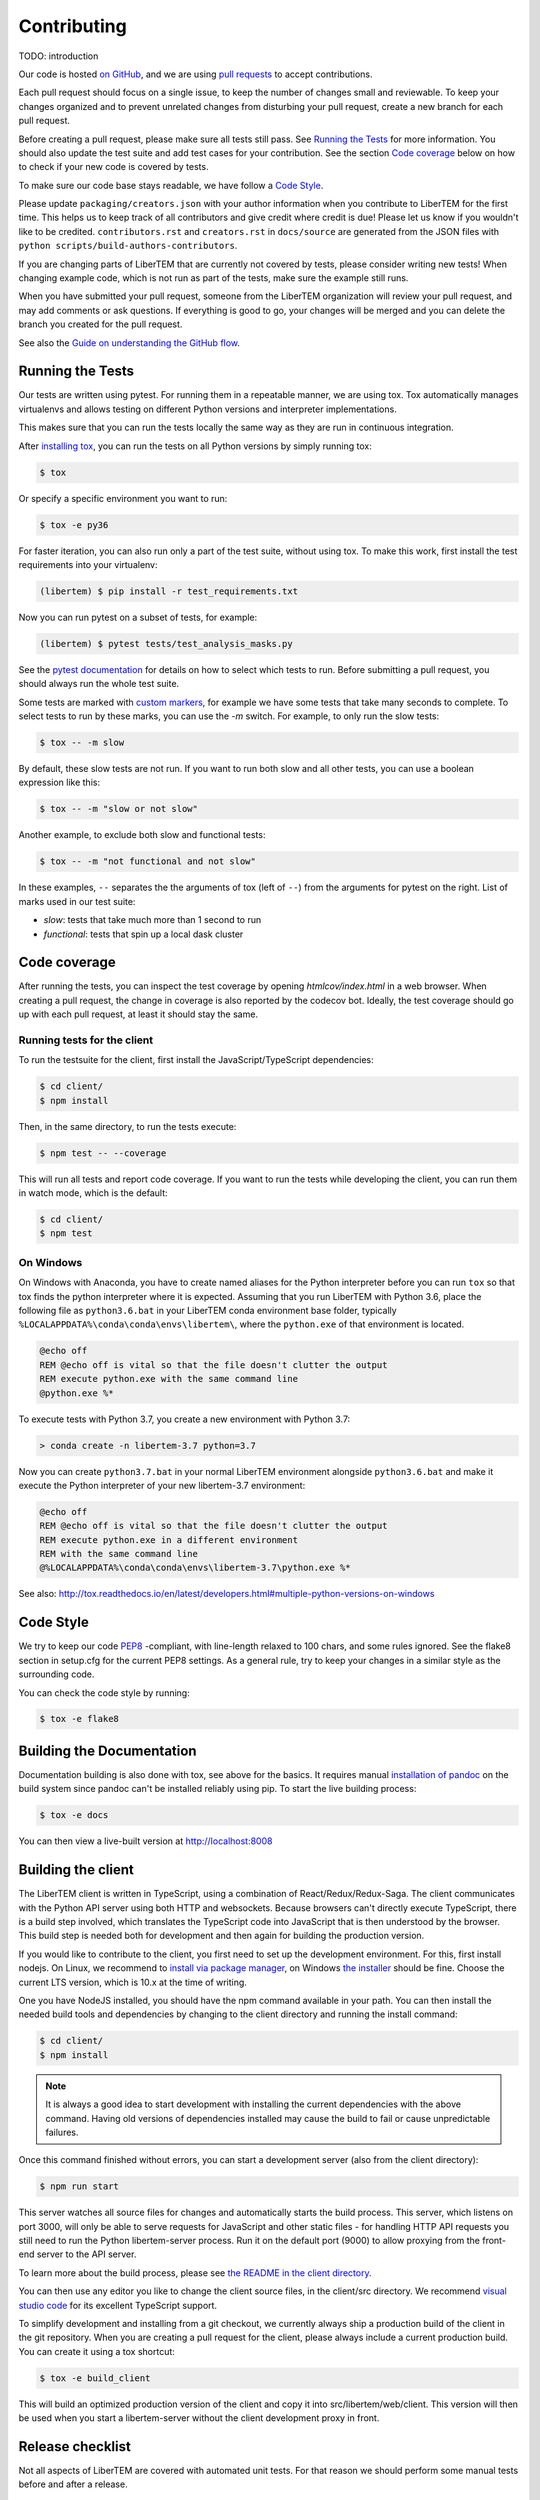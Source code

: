 Contributing
============

TODO: introduction

Our code is hosted `on GitHub <https://github.com/libertem/libertem/>`_, and we are using 
`pull requests <https://help.github.com/en/articles/about-pull-requests>`_ to accept contributions.

Each pull request should focus on a single issue, to keep the number of changes small and reviewable.
To keep your changes organized and to prevent unrelated changes from disturbing your pull request,
create a new branch for each pull request. 

Before creating a pull request, please make sure all tests still pass. See `Running the Tests`_ for more
information. You should also update the test suite and add test cases for your contribution. See the section
`Code coverage`_ below on how to check if your new code is covered by tests.

To make sure our code base stays readable, we have follow a `Code Style`_.

Please update ``packaging/creators.json`` with your author information when you contribute to LiberTEM for the first time. This helps us to keep track of all contributors and give credit where credit is due! Please let us know if you wouldn't like to be credited. ``contributors.rst`` and  ``creators.rst`` in ``docs/source`` are generated from the JSON files with ``python scripts/build-authors-contributors``.

If you are changing parts of LiberTEM that are currently not covered by tests, please consider writing
new tests! When changing example code, which is not run as part of the tests, make sure the example
still runs.

When you have submitted your pull request, someone from the LiberTEM organization will review your
pull request, and may add comments or ask questions. If everything is good to go, your changes will
be merged and you can delete the branch you created for the pull request.

See also the `Guide on understanding the GitHub flow <https://guides.github.com/introduction/flow/>`_.



Running the Tests
-----------------

Our tests are written using pytest. For running them in a repeatable manner, we are using tox.
Tox automatically manages virtualenvs and allows testing on different Python versions and interpreter
implementations.

This makes sure that you can run the tests locally the same way as they are run in continuous integration.

After `installing tox <https://tox.readthedocs.io/en/latest/install.html>`_, you can run the tests on
all Python versions by simply running tox:

.. code-block:: shell

    $ tox

Or specify a specific environment you want to run:

.. code-block:: shell

    $ tox -e py36

For faster iteration, you can also run only a part of the test suite, without using tox.
To make this work, first install the test requirements into your virtualenv:

.. code-block:: shell

   (libertem) $ pip install -r test_requirements.txt

Now you can run pytest on a subset of tests, for example:

.. code-block:: shell

   (libertem) $ pytest tests/test_analysis_masks.py

See the `pytest documentation <https://docs.pytest.org/en/latest/usage.html#specifying-tests-selecting-tests>`_ for details on how to select which tests to run. Before submitting a pull request, you should always run the whole test suite.

Some tests are marked with `custom markers <https://docs.pytest.org/en/latest/example/markers.html>`_, for example we have some tests that take many seconds to complete.
To select tests to run by these marks, you can use the `-m` switch. For example, to only run the slow tests:

.. code-block:: shell

   $ tox -- -m slow

By default, these slow tests are not run. If you want to run both slow and all
other tests, you can use a boolean expression like this:

.. code-block:: shell

   $ tox -- -m "slow or not slow"

Another example, to exclude both slow and functional tests:

.. code-block:: shell

   $ tox -- -m "not functional and not slow"

In these examples, ``--`` separates the the arguments of tox (left of ``--``) from the arguments for pytest on the right.
List of marks used in our test suite:

- `slow`: tests that take much more than 1 second to run
- `functional`: tests that spin up a local dask cluster

Code coverage
-------------

After running the tests, you can inspect the test coverage by opening `htmlcov/index.html` in a web browser. When
creating a pull request, the change in coverage is also reported by the codecov bot. Ideally, the test coverage
should go up with each pull request, at least it should stay the same.

Running tests for the client
~~~~~~~~~~~~~~~~~~~~~~~~~~~~

To run the testsuite for the client, first install the JavaScript/TypeScript dependencies:

.. code-block:: shell

   $ cd client/
   $ npm install

Then, in the same directory, to run the tests execute:

.. code-block:: shell

   $ npm test -- --coverage

This will run all tests and report code coverage. If you want to run the tests while developing the client,
you can run them in watch mode, which is the default:

.. code-block:: shell

   $ cd client/
   $ npm test

On Windows
~~~~~~~~~~

On Windows with Anaconda, you have to create named aliases for the Python interpreter before you can run :literal:`tox` so that tox finds the python interpreter where it is expected. Assuming that you run LiberTEM with Python 3.6, place the following file as :literal:`python3.6.bat` in your LiberTEM conda environment base folder, typically :literal:`%LOCALAPPDATA%\\conda\\conda\\envs\\libertem\\`, where the :literal:`python.exe` of that environment is located.

.. code-block:: bat

    @echo off
    REM @echo off is vital so that the file doesn't clutter the output
    REM execute python.exe with the same command line
    @python.exe %*
    
To execute tests with Python 3.7, you create a new environment with Python 3.7:

.. code-block:: shell

    > conda create -n libertem-3.7 python=3.7
    
Now you can create :literal:`python3.7.bat` in your normal LiberTEM environment alongside :literal:`python3.6.bat` and make it execute the Python interpreter of your new libertem-3.7 environment:

.. code-block:: bat

    @echo off
    REM @echo off is vital so that the file doesn't clutter the output
    REM execute python.exe in a different environment 
    REM with the same command line
    @%LOCALAPPDATA%\conda\conda\envs\libertem-3.7\python.exe %*

See also: http://tox.readthedocs.io/en/latest/developers.html#multiple-python-versions-on-windows

Code Style
----------

We try to keep our code `PEP8 <https://www.python.org/dev/peps/pep-0008/>`_ -compliant, with
line-length relaxed to 100 chars, and some rules ignored. See the flake8 section in setup.cfg
for the current PEP8 settings. As a general rule, try to keep your changes in a similar style
as the surrounding code.

You can check the code style by running:

.. code-block:: bat
   
   $ tox -e flake8


Building the Documentation
--------------------------

Documentation building is also done with tox, see above for the basics. It requires manual `installation of pandoc <https://pandoc.org/installing.html>`_ on the build system since pandoc can't be installed reliably using pip.
To start the live building process:

.. code-block:: shell

    $ tox -e docs

You can then view a live-built version at http://localhost:8008

Building the client
-------------------

The LiberTEM client is written in TypeScript, using a combination of React/Redux/Redux-Saga. The
client communicates with the Python API server using both HTTP and websockets. Because browsers
can't directly execute TypeScript, there is a build step involved, which translates the TypeScript
code into JavaScript that is then understood by the browser. 
This build step is needed both for development and then again for building the production version.

If you would like to contribute to the client, you first need to set up the development environment.
For this, first install nodejs. On Linux, we recommend to `install via package manager <https://nodejs.org/en/download/package-manager/>`_,
on Windows `the installer <https://nodejs.org/en/download/>`_ should be fine. Choose the current LTS version, which is 10.x at the time of writing.

One you have NodeJS installed, you should have the npm command available in your path. You can then install
the needed build tools and dependencies by changing to the client directory and running the install command:

.. code-block:: shell

   $ cd client/
   $ npm install

.. note::
   
   It is always a good idea to start development with installing the current dependencies with the
   above command. Having old versions of dependencies installed may cause the build to fail or
   cause unpredictable failures.

Once this command finished without errors, you can start a development server (also from the client directory):

.. code-block:: shell

   $ npm run start

This server watches all source files for changes and automatically starts the build process. This server,
which listens on port 3000, will only be able to serve requests for JavaScript and other static files -
for handling HTTP API requests you still need to run the Python libertem-server process.
Run it on the default port (9000) to allow proxying from the front-end server to the API server.

To learn more about the build process, please see `the README in the client directory <https://github.com/LiberTEM/LiberTEM/blob/master/client/README.md>`_.

You can then use any editor you like to change the client source files, in the client/src directory.
We recommend `visual studio code <https://code.visualstudio.com/>`_ for its excellent TypeScript support.

To simplify development and installing from a git checkout, we currently always ship a production build
of the client in the git repository. When you are creating a pull request for the client, please always
include a current production build. You can create it using a tox shortcut:

.. code-block:: shell

   $ tox -e build_client

This will build an optimized production version of the client and copy it into src/libertem/web/client.
This version will then be used when you start a libertem-server without the client development proxy in front.

Release checklist
-----------------

Not all aspects of LiberTEM are covered with automated unit tests. For that reason we should perform some manual tests before and after a release.

Before (using a release candidate package)
~~~~~~~~~~~~~~~~~~~~~~~~~~~~~~~~~~~~~~~~~~

* Full documentation review and update
* Update the JSON files in the ``packaging/`` folder with author and project information
* Update ``contributors.rst`` and  ``creators.rst`` in ``docs/source`` from the JSON source files in ``packaging/`` using ``python scripts/build-authors-contributors``
* Update ``packaging/README.html`` with ``python scripts/readme_to_html.py README.rst packaging/README.html`` (needs html5lib). This is used as a description on Zenodo.org
* `Confirm that wheel, tar.gz, and AppImage are built for the release candidate on GitHub <https://github.com/LiberTEM/LiberTEM/releases>`_
* Confirm that a new version is created on Zenodo.org that is ready for submission.
* Install release candidate packages from GitHub in a clean environment
* For the GUI-related items, open in an incognito window to start from a clean slate
* Correct version info displayed in info dialogue?
* Link check in version info dialogue
* Copy test files of all supported types to a fresh location or purge the parameter cache
    * Include floats, ints, big endian, little endian, complex raw data
* Open each test file
    * Are parameters recognized correctly, as far as implemented?
    * Any bad default values?
    * Does the file open correctly?
    * Have a look at the dataset info dialogue. Reasonable values?
* Perform all analyses on each test file.
    * Does the result change when the input parameters are changed?
    * All display channels present and looking reasonable?
    * Reasonable performance?
    * Use pick mode.
* Re-open all the files
    * Are the files listed in "recent files"?
    * Are the parameters filled from the cache correctly?
* Try opening all file types with wrong parameters
    * Proper understandable error messages?
* Pick one file and confirm keyboard and mouse interaction for all analyses
    * Correct bounds check for keyboard and mouse?
* Check what happens when trying to open non-existent files or directories in the GUI. 
    * Proper understandable error message?
    * Possible to continue working?
* Shut down libertem-server while analysis is running
    * Shut down within a few seconds?
    * All workers reaped?
* Check what happens when trying to open non-existent files by scripting.
    * Proper understandable error message? TODO automate?
* Check what happens when opening all file types with bad parameters by scripting
    * Proper understandable error message? TODO automate?
* Run all examples
* Check all examples in documentation, including API docstrings.
* Run libertem-server on Windows, connect to a remote dask cluster running on Linux, open all file types and perform an analysis for each file type.
* Use the GUI while a long-running analysis is running
    * Still usable, decent response times?

After releasing on GitHub
~~~~~~~~~~~~~~~~~~~~~~~~~

* Confirm that all release packages are built
* Install release package
* Confirm correct version info
* Upload to PyPi
* Publish new version on zenodo.org
* Update documentation with new links, if necessary
* Send announcement message on mailing list
